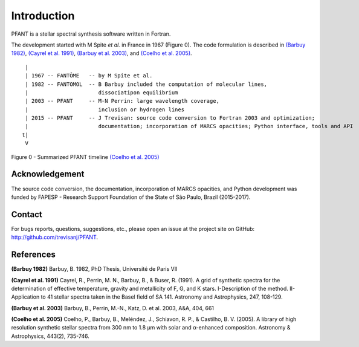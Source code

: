 Introduction
============

PFANT is a stellar spectral synthesis software written in Fortran.

The development started with M Spite *et al.* in France in 1967 (Figure
0). The code formulation is described in `(Barbuy 1982) <#R_BLB1982>`__,
`(Cayrel et al. 1991) <#R_CAYREL1991>`__, `(Barbuy et al.
2003) <#R_BLB2003>`__, and `(Coelho et al. 2005) <#R_PC2005>`__.

::

     |
     | 1967 -- FANTÔME   -- by M Spite et al.
     | 1982 -- FANTOMOL  -- B Barbuy included the computation of molecular lines,
     |                      dissociatipon equilibrium
     | 2003 -- PFANT     -- M-N Perrin: large wavelength coverage,
     |                      inclusion or hydrogen lines
     | 2015 -- PFANT     -- J Trevisan: source code conversion to Fortran 2003 and optimization;
     |                      documentation; incorporation of MARCS opacities; Python interface, tools and API
    t|
     V

Figure 0 - Summarized PFANT timeline `(Coelho et al. 2005) <#RPC_2005>`__

Acknowledgement
---------------

The source code conversion, the documentation, incorporation of MARCS opacities,
and Python development was
funded by FAPESP - Research Support Foundation of the State of São Paulo, Brazil (2015-2017).

Contact
-------

For bugs reports, questions, suggestions, etc., please open an issue at the project
site on GitHub: `<http://github.com/trevisanj/PFANT>`_.


References
----------

**(Barbuy 1982)**\  Barbuy, B. 1982, PhD Thesis, Université de Paris VII

**(Cayrel et al. 1991)**\  Cayrel, R., Perrin, M. N., Barbuy, B., &
Buser, R. (1991). A grid of synthetic spectra for the determination of
effective temperature, gravity and metallicity of F, G, and K stars.
I-Description of the method. II-Application to 41 stellar spectra taken
in the Basel field of SA 141. Astronomy and Astrophysics, 247, 108-129.

**(Barbuy et al. 2003)**\  Barbuy, B., Perrin, M.-N., Katz, D. et al.
2003, A&A, 404, 661

**(Coelho et al. 2005)**\  Coelho, P., Barbuy, B., Meléndez, J., Schiavon, R. P., & Castilho, B. V.
(2005). A library of high resolution synthetic stellar spectra from 300 nm to
1.8 μm with solar and α-enhanced composition. Astronomy & Astrophysics, 443(2), 735-746.
